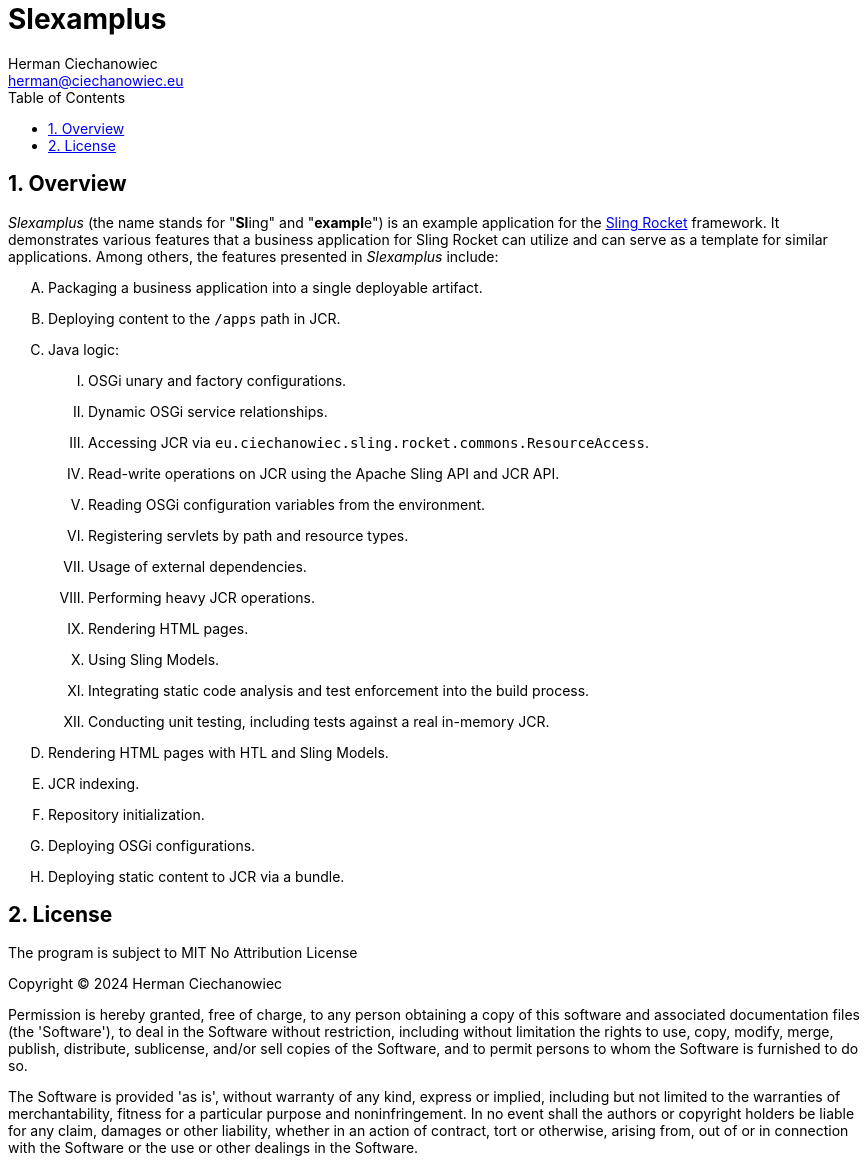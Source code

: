 [.text-justify]
= Slexamplus
:reproducible:
:doctype: article
:author: Herman Ciechanowiec
:email: herman@ciechanowiec.eu
:chapter-signifier:
:sectnums:
:sectnumlevels: 5
:sectanchors:
:toc: left
:toclevels: 5
:icons: font
// Docinfo is used for foldable TOC.
// -> For full usage example see https://github.com/remkop/picocli
:docinfo: shared,private
:linkcss:
:stylesdir: https://www.ciechanowiec.eu/linux_mantra/
:stylesheet: adoc-css-style.css

== Overview

_Slexamplus_ (the name stands for +"+*Sl*+ing"+ and +"+*exampl*+e"+) is an example application for the https://github.com/ciechanowiec/sling_rocket[Sling Rocket] framework. It demonstrates various features that a business application for Sling Rocket can utilize and can serve as a template for similar applications. Among others, the features presented in _Slexamplus_ include:

[upperalpha]
. Packaging a business application into a single deployable artifact.
. Deploying content to the `/apps` path in JCR.
. Java logic:
[upperroman]
.. OSGi unary and factory configurations.
.. Dynamic OSGi service relationships.
.. Accessing JCR via `eu.ciechanowiec.sling.rocket.commons.ResourceAccess`.
.. Read-write operations on JCR using the Apache Sling API and JCR API.
.. Reading OSGi configuration variables from the environment.
.. Registering servlets by path and resource types.
.. Usage of external dependencies.
.. Performing heavy JCR operations.
.. Rendering HTML pages.
.. Using Sling Models.
.. Integrating static code analysis and test enforcement into the build process.
.. Conducting unit testing, including tests against a real in-memory JCR.
. Rendering HTML pages with HTL and Sling Models.
. JCR indexing.
. Repository initialization.
. Deploying OSGi configurations.
. Deploying static content to JCR via a bundle.

== License
The program is subject to MIT No Attribution License

Copyright © 2024 Herman Ciechanowiec

Permission is hereby granted, free of charge, to any person obtaining a copy of this software and associated documentation files (the 'Software'), to deal in the Software without restriction, including without limitation the rights to use, copy, modify, merge, publish, distribute, sublicense, and/or sell copies of the Software, and to permit persons to whom the Software is furnished to do so.

The Software is provided 'as is', without warranty of any kind, express or implied, including but not limited to the warranties of merchantability, fitness for a particular purpose and noninfringement. In no event shall the authors or copyright holders be liable for any claim, damages or other liability, whether in an action of contract, tort or otherwise, arising from, out of or in connection with the Software or the use or other dealings in the Software.
